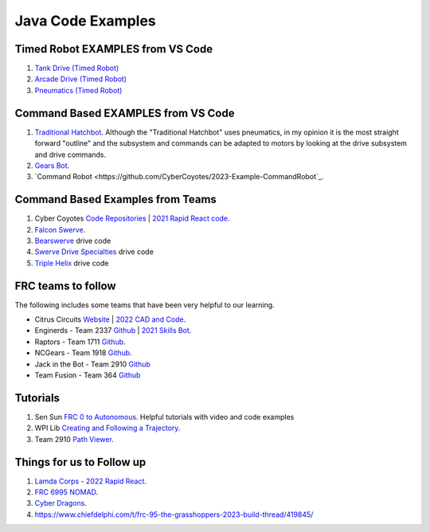 ===================
Java Code Examples
===================

----------------------------------
Timed Robot EXAMPLES from VS Code
----------------------------------
#. `Tank  Drive (Timed Robot) <https://github.com/CyberCoyotes/Example-TankDrive>`_
#. `Arcade Drive (Timed Robot) <https://github.com/CyberCoyotes/Example-ArcadeDrive>`_
#. `Pneumatics (Timed Robot) <https://github.com/CyberCoyotes/Example-Pneumatics>`_

-------------------------------------
Command Based EXAMPLES from VS Code
-------------------------------------
#. `Traditional Hatchbot <https://github.com/CyberCoyotes/2023-Example-TraditionalHatchbot>`_. Although the "Traditional Hatchbot" uses pneumatics, in my opinion it is the most straight forward "outline" and the subsystem and commands can be adapted to motors by looking at the drive subsystem and drive commands.
#. `Gears Bot <https://github.com/CyberCoyotes/2023-Example-GearsBot>`_.
#. `Command Robot <https://github.com/CyberCoyotes/2023-Example-CommandRobot`_.

----------------------------------
Command Based Examples from Teams
----------------------------------
#. Cyber Coyotes `Code Repositories <https://github.com/CyberCoyotes>`_ | `2021 Rapid React code <https://github.com/CyberCoyotes/2022-RapidReact>`_.
#. `Falcon Swerve <https://github.com/team364>`_.
#. `Bearswerve <https://github.com/6391-Ursuline-Bearbotics/BearSwerve>`_ drive code 
#. `Swerve Drive Specialties <https://github.com/SwerveDriveSpecialties>`_ drive code
#. `Triple Helix <https://github.com/TripleHelixProgramming/offseason-2022>`_ drive code


----------------------------------
FRC teams to follow
----------------------------------
The following includes some teams that have been very helpful to our learning.

* Citrus Circuits `Website <https://www.citruscircuits.org/>`_ | `2022 CAD and Code <https://www.citruscircuits.org/2022-cad-and-code-release.html>`_.
* Enginerds - Team 2337 `Github <https://github.com/Team2337/>`_ | `2021 Skills Bot <https://github.com/Team2337/2021-Skills-Bot/tree/main/src/main/java/frc/robot>`_. 
* Raptors - Team 1711 `Github <https://github.com/frc1711>`_.
* NCGears - Team 1918 `Github <https://github.com/ncgears>`_.
* Jack in the Bot - Team 2910 `Github <https://github.com/FRCTeam2910>`_
* Team Fusion - Team 364 `Github <https://github.com/team364>`_

----------
Tutorials
----------

#. Sen Sun `FRC 0 to Autonomous <https://www.youtube.com/channel/UCmJAoN-yI6AJDv7JJ3372yg>`_. Helpful tutorials with video and code examples
#. WPI Lib `Creating and Following a Trajectory <https://docs.wpilib.org/en/stable/docs/software/pathplanning/trajectory-tutorial/creating-following-trajectory.html>`_.
#. Team 2910 `Path Viewer <https://github.com/FRCTeam2910/PathViewer>`_.

------------------------------
Things for us to Follow up
------------------------------
#. `Lamda Corps - 2022 Rapid React <https://github.com/Lambda-Corps/2022_RapidReact>`_.
#. `FRC 6995 NOMAD <https://github.com/frc6995>`_.
#. `Cyber Dragons <https://github.com/SOTACyberdragons/FRC-Robot-2020/blob/master/src/main/java/frc/robot/oi/limelightvision/limelight/ControlMode.java>`_.
#. https://www.chiefdelphi.com/t/frc-95-the-grasshoppers-2023-build-thread/419845/